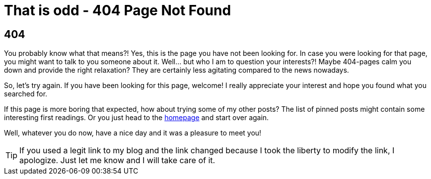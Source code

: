 = That is odd - 404 Page Not Found
:jbake-date: 2023-02-01
:jbake-type: page
:jbake-status: published
:jbake-tags: error, 404
:subheadline: This is not the page your are looking for
:idprefix: error-404

## 404

You probably know what that means?! Yes, this is the page you have not been looking for. In case you were looking for that page, you might want to talk to you someone about it. Well... but who I am to question your interests?! Maybe 404-pages calm you down and provide the right relaxation? They are certainly less agitating compared to the news nowadays.

So, let's try again. If you have been looking for this page, welcome! I really appreciate your interest and hope you found what you searched for.

If this page is more boring that expected, how about trying some of my other posts? The list of pinned posts might contain some interesting first readings. Or you just head to the link:/[homepage] and start over again.

Well, whatever you do now, have a nice day and it was a pleasure to meet you!

TIP: If you used a legit link to my blog and the link changed because I took the liberty to modify the link, I apologize. Just let me know and I will take care of it.
